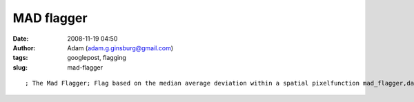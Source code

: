 MAD flagger
###########
:date: 2008-11-19 04:50
:author: Adam (adam.g.ginsburg@gmail.com)
:tags: googlepost, flagging
:slug: mad-flagger

::

    ; The Mad Flagger; Flag based on the median average deviation within a spatial pixelfunction mad_flagger,data,inds,flags,nsig=nsig    t = systime(/sec)    f0 = total(where(flags))    if n_e(nsig) eq 0 then nsig = 3            newflags = flags    mx=max(inds)    vec3=fltarr(mx+1)    h=histogram(inds,reverse_indices=ri,OMIN=om)    for j=0L,n_elements(h)-1 do begin        if ri[j+1] gt ri[j] then begin            v_inds = [ri[ri[j]:ri[j+1]-1]]            if n_e(v_inds) gt 2 then begin                vec = data[v_inds];                vecmad = mad(vec)  ; the MAD is WAY too small!  I ended up rejecting 8% of points!                vecmad = stddev(vec)                vecmed = median(vec,/even)                madreject = where( (vec gt vecmed + nsig*vecmad) or (vec lt vecmed - nsig*vecmad) )                if (n_e(madreject) gt 0 and total(madreject)) gt 0 then begin                    reject_inds = v_inds[madreject]                    newflags[reject_inds] = 1                endif             endif        endif    endfor    print,"MAD flagger took ",strc(systime(/sec)-t)," seconds and flagged ",$        strc(round(total(where(newflags)) - f0)),' points'    return,newflagsend

